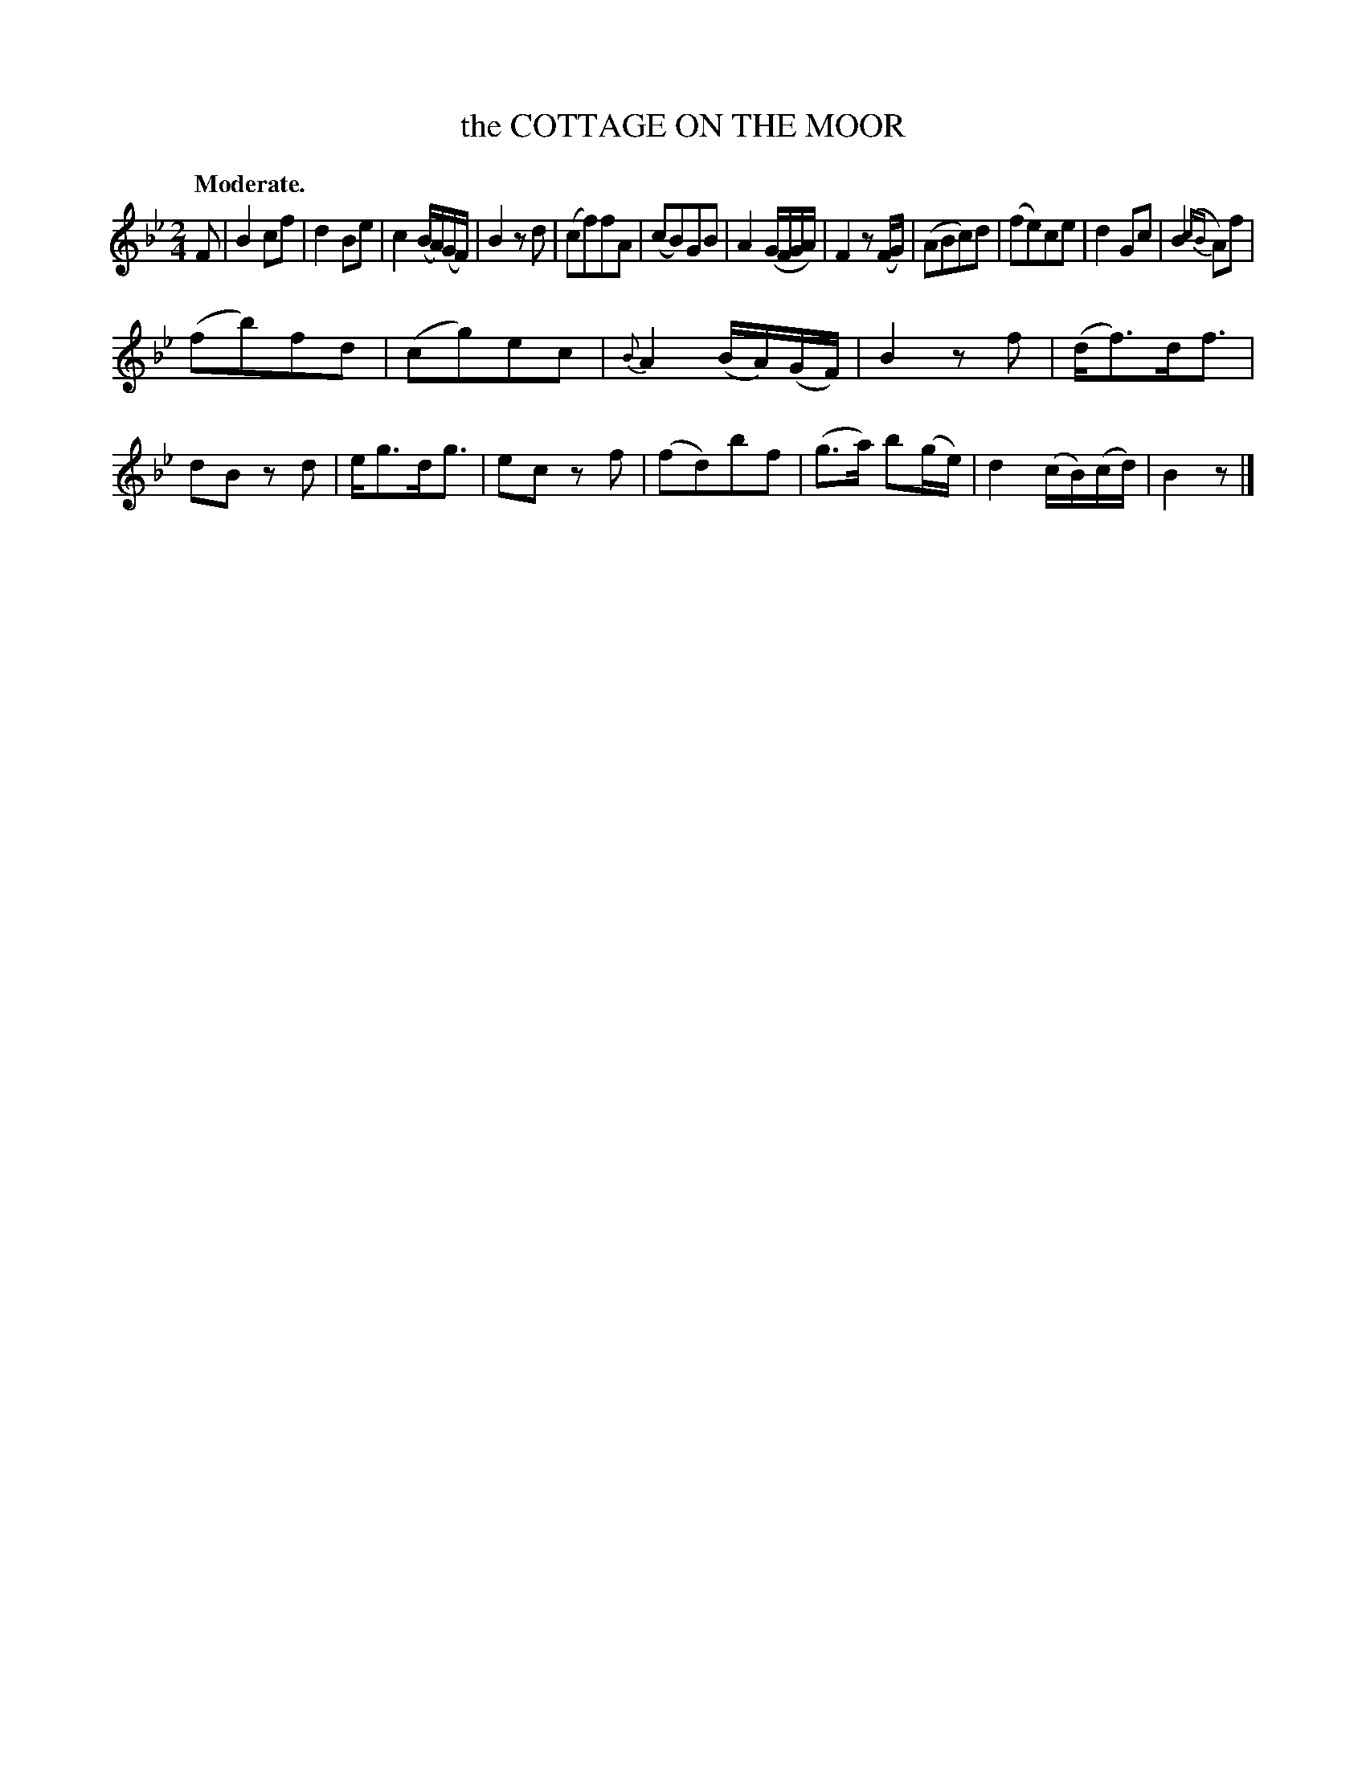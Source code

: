 X: 11324
T: the COTTAGE ON THE MOOR
Q: "Moderate."
%R: air, march
B: W. Hamilton "Universal Tune-Book" Vol. 1 Glasgow 1844 p.132 #4
S: http://imslp.org/wiki/Hamilton's_Universal_Tune-Book_(Various)
Z: 2016 John Chambers <jc:trillian.mit.edu>
M: 2/4
L: 1/16
K: Bb
%%slurgraces yes
%%graceslurs yes
% - - - - - - - - - - - - - - - - - - - - - - - - -
F2 |\
B4 c2f2 | d4 B2e2 | c4 (BA)(GF) | B4 z2d2 |\
(c2f2)f2A2 | (c2B2)G2B2 | A4 (GFGA) | F4 z2(FG) |\
(A2B2c2)d2 | (f2e2)c2e2 | d4 G2c2 | (B4 {cB}A2)f2 |
(f2b2)f2d2 | (c2g2)e2c2 | {B}A4 (BA)(GF) | B4 z2f2 |\
(df3)df3 | d2B2 z2d2 | eg3dg3 | e2c2 z2f2 |\
(f2d2)b2f2 | (g3a) b2(ge) | d4 (cB)(cd) | B4 z2 |]
% - - - - - - - - - - - - - - - - - - - - - - - - -
